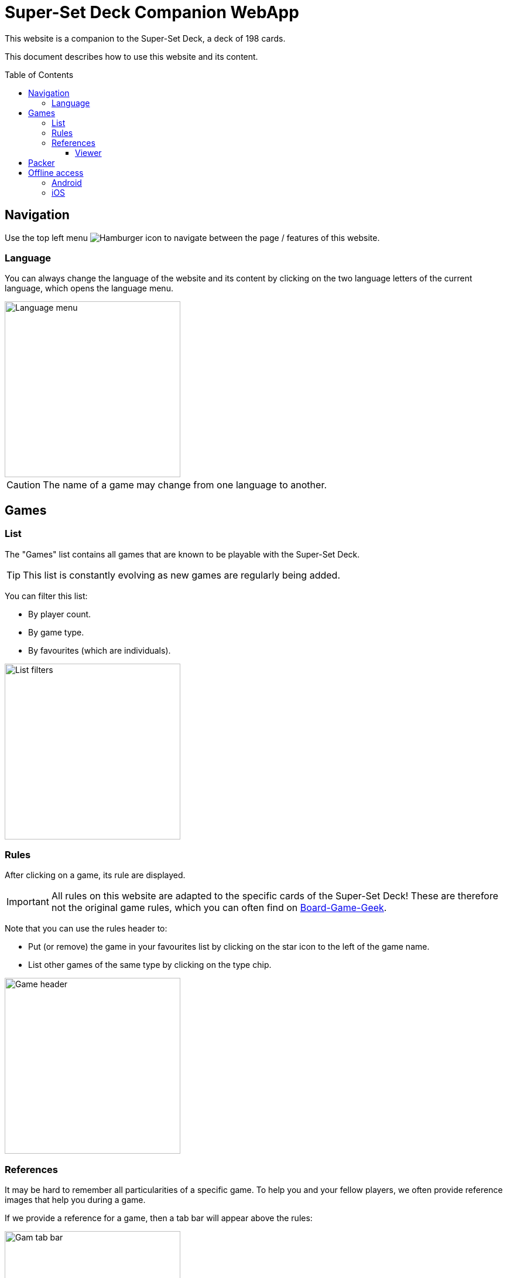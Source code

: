 = Super-Set Deck Companion WebApp
:toc: preamble
:toclevels: 4
:icons: font

This website is a companion to the Super-Set Deck, a deck of 198 cards.

This document describes how to use this website and its content.

== Navigation

Use the top left menu image:hamburger.png[Hamburger icon] to navigate between the page / features of this website.

=== Language

You can always change the language of the website and its content by clicking on the two language letters of the current language, which opens the language menu.

image::language-menu.png[Language menu, width=300px]

CAUTION: The name of a game may change from one language to another.


== Games

=== List

The "Games" list contains all games that are known to be playable with the Super-Set Deck.

TIP: This list is constantly evolving as new games are regularly being added.

You can filter this list:

* By player count.
* By game type.
* By favourites (which are individuals).

image::list-filters.png[List filters, width=300px]


=== Rules

After clicking on a game, its rule are displayed.

IMPORTANT: All rules on this website are adapted to the specific cards of the Super-Set Deck!
           These are therefore not the original game rules, which you can often find on https://boardgamegeek.com[Board-Game-Geek].

Note that you can use the rules header to:

* Put (or remove) the game in your favourites list by clicking on the star icon to the left of the game name.
* List other games of the same type by clicking on the type chip.

image::game-header.png[Game header, width=300px]


=== References

It may be hard to remember all particularities of a specific game.
To help you and your fellow players, we often provide reference images that help you during a game.

If we provide a reference for a game, then a tab bar will appear above the rules:

image::tab-bar.png[Gam tab bar, width=300px]

In this "Reference" tab, you'll find one or more images that should be helpful.

TIP: All these images use the game card format (63mm x 88mm).
     You can therefore print them as card if you want to access them without a screen.

Clicking on an image will display it fullscreen in the reference viewer.


==== Viewer

When in Reference Viewer mode, your screen (whether, phone, tablet or computer) is *prevented from going into sleep*.
This means that you can simply open a reference image in the viewer and put your phone on the table for all players to see.
The reference image will remain visible during the entire game.

Note that these images are on black background precisely to decrease battery usage when displayed for a prolonged time.

CAUTION: Be sure to close viewer mode once your game is over, to allow your phone to rest!

Once in viewer mode, if there are multiple references for this game you can:

* Swipe between images.
* Click on an image to center it.


== Packer

The packer (in the left menu) is a feature that is useful when you want to pack the cards for a specific combination of games, and not travel with all the cards of the Super-Set Deck.

First, click on "Add Game" to add a specific game.
Note that you can configure the number of players, as well as the variants for the games you are packing (so that you will only pack the exact required cards).

image::packer-conf.png[Packer configuration, width=300px]

The packer will then display the list of games you have chosen as well as all cards that are required to play all of these games:

image::packer-result.png[Packer result, width=300px]


== Offline access

This website can be *installed on your phone or tablet*, which allows you to *access all content offline*.

=== Android

In Chrome, click on the top-right image:chrome-menu.png[Chrome menu] menu and select image:chrome-install-app.png[Install icon] "Install app".

=== iOS

In Safari, click on the bottom image:safari-menu.png[Safari menu] share menu and select image:safari-install-app.png[Install icon] "Add to Home Screen".
